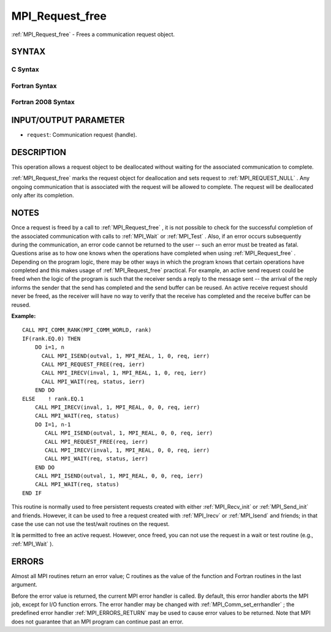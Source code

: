 .. _MPI_Request_free:

MPI_Request_free
~~~~~~~~~~~~~~~~
:ref:`MPI_Request_free`  - Frees a communication request object.

SYNTAX
======

C Syntax
--------

.. code-block:: c
   :linenos:

   #include <mpi.h>
   int MPI_Request_free(MPI_Request *request)

Fortran Syntax
--------------

.. code-block:: fortran
   :linenos:

   USE MPI
   ! or the older form: INCLUDE 'mpif.h'
   MPI_REQUEST_FREE(REQUEST, IERROR)
   	INTEGER	REQUEST, IERROR

Fortran 2008 Syntax
-------------------

.. code-block:: fortran
   :linenos:

   USE mpi_f08
   MPI_Request_free(request, ierror)
   	TYPE(MPI_Request), INTENT(INOUT) :: request
   	INTEGER, OPTIONAL, INTENT(OUT) :: ierror

INPUT/OUTPUT PARAMETER
======================

* ``request``: Communication request (handle). 

DESCRIPTION
===========

This operation allows a request object to be deallocated without waiting
for the associated communication to complete.

:ref:`MPI_Request_free`  marks the request object for deallocation and sets
request to :ref:`MPI_REQUEST_NULL` . Any ongoing communication that is
associated with the request will be allowed to complete. The request
will be deallocated only after its completion.

NOTES
=====

Once a request is freed by a call to :ref:`MPI_Request_free` , it is not
possible to check for the successful completion of the associated
communication with calls to :ref:`MPI_Wait`  or :ref:`MPI_Test` . Also, if an error
occurs subsequently during the communication, an error code cannot be
returned to the user -- such an error must be treated as fatal.
Questions arise as to how one knows when the operations have completed
when using :ref:`MPI_Request_free` . Depending on the program logic, there may
be other ways in which the program knows that certain operations have
completed and this makes usage of :ref:`MPI_Request_free`  practical. For
example, an active send request could be freed when the logic of the
program is such that the receiver sends a reply to the message sent --
the arrival of the reply informs the sender that the send has completed
and the send buffer can be reused. An active receive request should
never be freed, as the receiver will have no way to verify that the
receive has completed and the receive buffer can be reused.

**Example:**

::

       CALL MPI_COMM_RANK(MPI_COMM_WORLD, rank)
       IF(rank.EQ.0) THEN
           DO i=1, n
             CALL MPI_ISEND(outval, 1, MPI_REAL, 1, 0, req, ierr)
             CALL MPI_REQUEST_FREE(req, ierr)
             CALL MPI_IRECV(inval, 1, MPI_REAL, 1, 0, req, ierr)
             CALL MPI_WAIT(req, status, ierr)
           END DO
       ELSE    ! rank.EQ.1
           CALL MPI_IRECV(inval, 1, MPI_REAL, 0, 0, req, ierr)
           CALL MPI_WAIT(req, status)
           DO I=1, n-1
              CALL MPI_ISEND(outval, 1, MPI_REAL, 0, 0, req, ierr)
              CALL MPI_REQUEST_FREE(req, ierr)
              CALL MPI_IRECV(inval, 1, MPI_REAL, 0, 0, req, ierr)
              CALL MPI_WAIT(req, status, ierr)
           END DO
           CALL MPI_ISEND(outval, 1, MPI_REAL, 0, 0, req, ierr)
           CALL MPI_WAIT(req, status)
       END IF

This routine is normally used to free persistent requests created with
either :ref:`MPI_Recv_init`  or :ref:`MPI_Send_init`  and friends. However, it can
be used to free a request created with :ref:`MPI_Irecv`  or :ref:`MPI_Isend`  and
friends; in that case the use can not use the test/wait routines on the
request.

It **is** permitted to free an active request. However, once freed, you
can not use the request in a wait or test routine (e.g., :ref:`MPI_Wait`  ).

ERRORS
======

Almost all MPI routines return an error value; C routines as the value
of the function and Fortran routines in the last argument.

Before the error value is returned, the current MPI error handler is
called. By default, this error handler aborts the MPI job, except for
I/O function errors. The error handler may be changed with
:ref:`MPI_Comm_set_errhandler` ; the predefined error handler :ref:`MPI_ERRORS_RETURN` 
may be used to cause error values to be returned. Note that MPI does not
guarantee that an MPI program can continue past an error.


.. seealso:: | :ref:`MPI_Isend` | :ref:`MPI_Irecv` | :ref:`MPI_Issend` | :ref:`MPI_Ibsend` | :ref:`MPI_Irsend` | :ref:`MPI_Recv_init` | :ref:`MPI_Send_init` | :ref:`MPI_Ssend_init` | :ref:`MPI_Rsend_init` | :ref:`MPI_Test` | :ref:`MPI_Wait` | :ref:`MPI_Waitall` | :ref:`MPI_Waitany` | :ref:`MPI_Waitsome` | :ref:`MPI_Testall` | :ref:`MPI_Testany` | :ref:`MPI_Testsome` 
